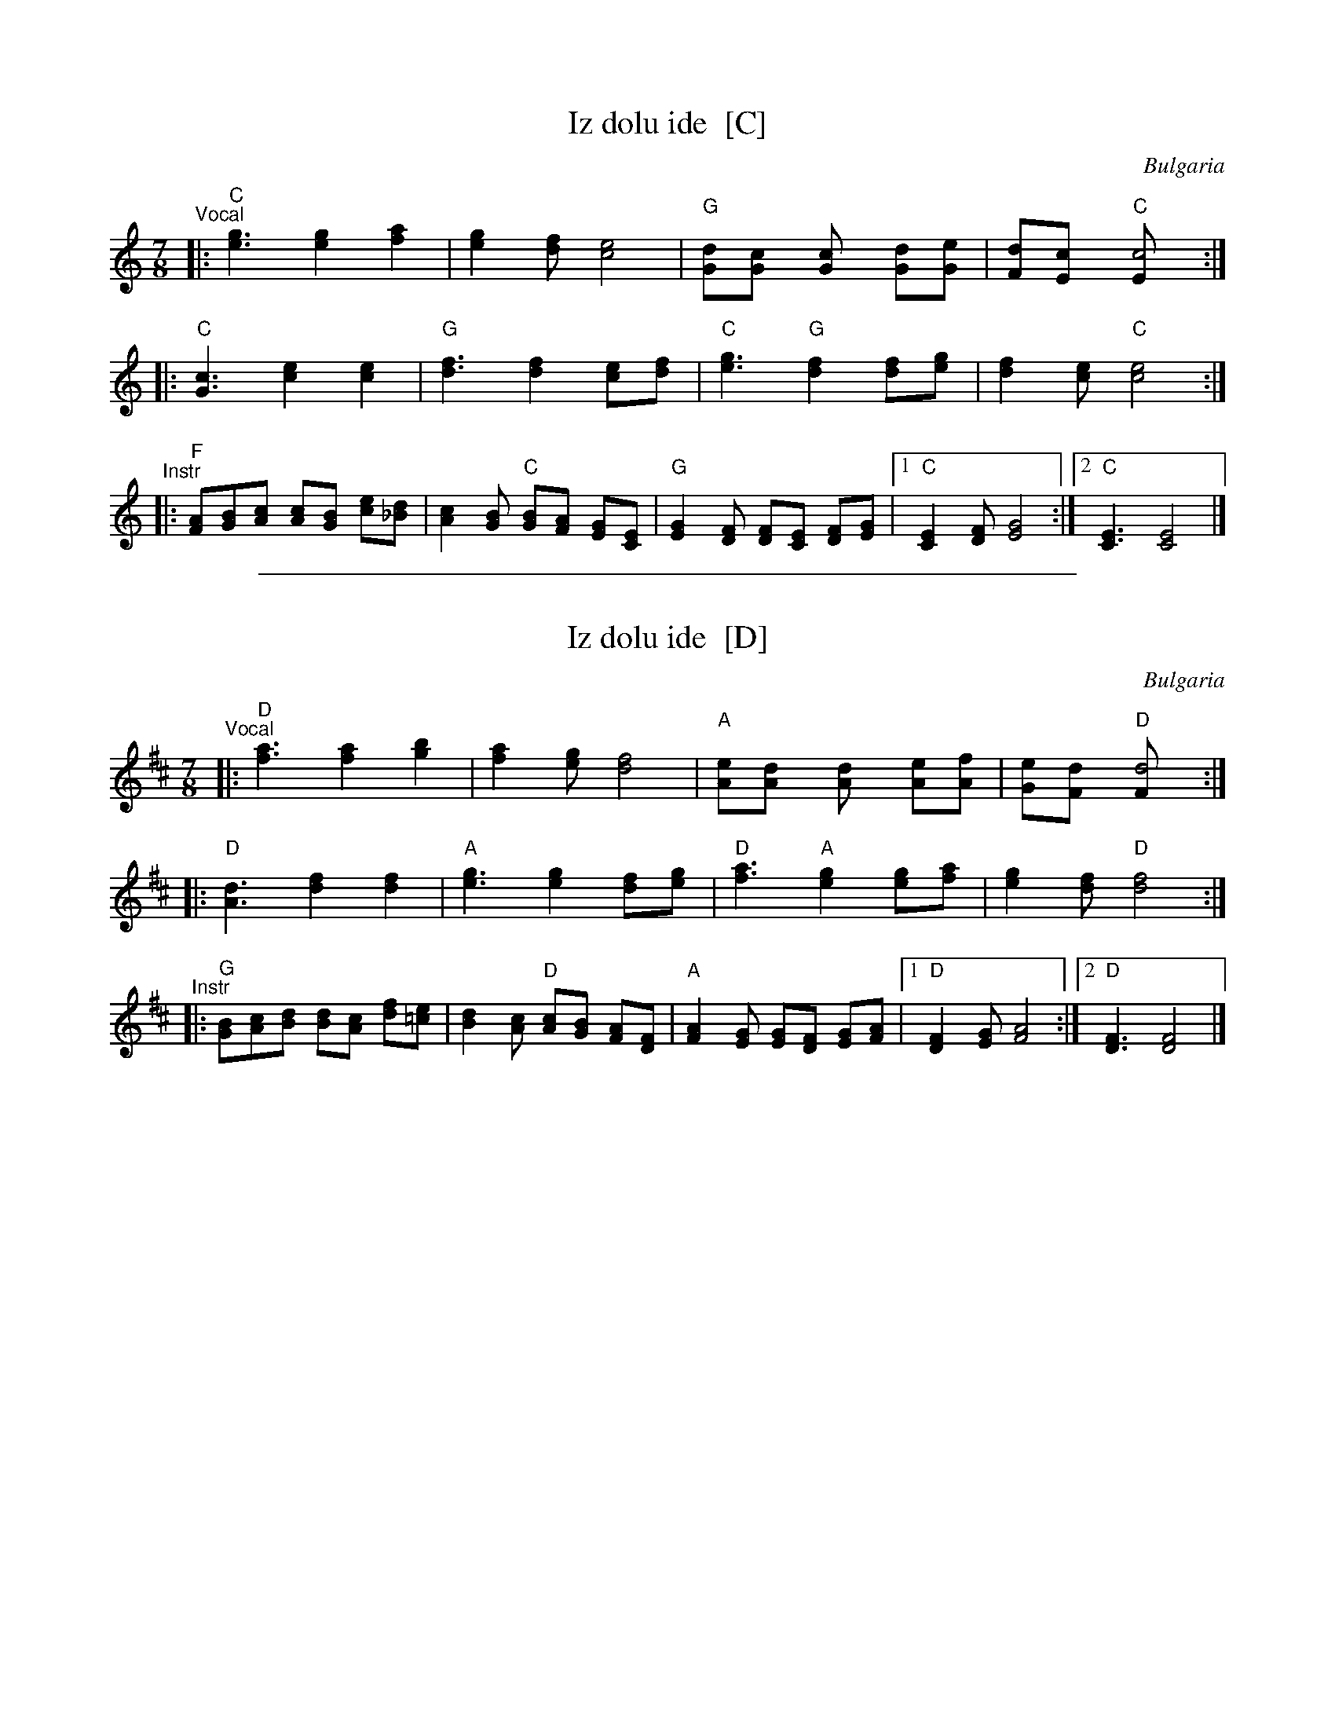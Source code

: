 
X: 1
T: Iz dolu ide  [C]
R: lesnoto
O: Bulgaria
Z: 1998 by John Chambers <jc:trillian.mit.edu> http://trillian.mit.edu/~jc/music/
M: 7/8
L: 1/8
K: C
"^Vocal"\
|: "C"[g3e3] [g2e2] [a2f2] | [g2e2][fd] [e4c4] \
| "G"[dG][c2G] [c2G] [dG][eG] | [dF][c2E] "C"[c4E] :|
|: "C"[c3G3] [e2c2] [e2c2] | "G"[f3d3] [f2d2] [ec][fd] \
| "C"[g3e3] "G"[f2d2] [fd][ge] | [f2d2][ec] "C"[e4c4] :|
"^Instr"\
|: "F"[FA][GB][Ac] [Ac][GB] [ce][_Bd] | [A2c2][GB] "C"[GB][FA]  [EG][CE] \
| "G"[E2G2][DF] [DF][CE] [DF][EG] |1 "C"[C2E2][DF] [E4G4] :|2 "C"[C3E3] [C4E4] |]

%%sep 1 1 500

X: 1
T: Iz dolu ide  [D]
R: lesnoto
O: Bulgaria
Z: 1998 by John Chambers <jc:trillian.mit.edu> http://trillian.mit.edu/~jc/music/
M: 7/8
L: 1/8
K: D
"^Vocal"\
|: "D"[a3f3] [a2f2] [b2g2] | [a2f2][ge] [f4d4] \
| "A"[eA][d2A] [d2A] [eA][fA] | [eG][d2F] "D"[d4F] :|
|: "D"[d3A3] [f2d2] [f2d2] | "A"[g3e3] [g2e2] [fd][ge] \
| "D"[a3f3] "A"[g2e2] [ge][af] | [g2e2][fd] "D"[f4d4] :|
"^Instr"\
|: "G"[GB][Ac][Bd] [Bd][Ac] [df][=ce] | [B2d2][Ac] "D"[Ac][GB]  [FA][DF] \
| "A"[F2A2][EG] [EG][DF] [EG][FA] |1 "D"[D2F2][EG] [F4A4] :|2 "D"[D3F3] [D4F4] |]
